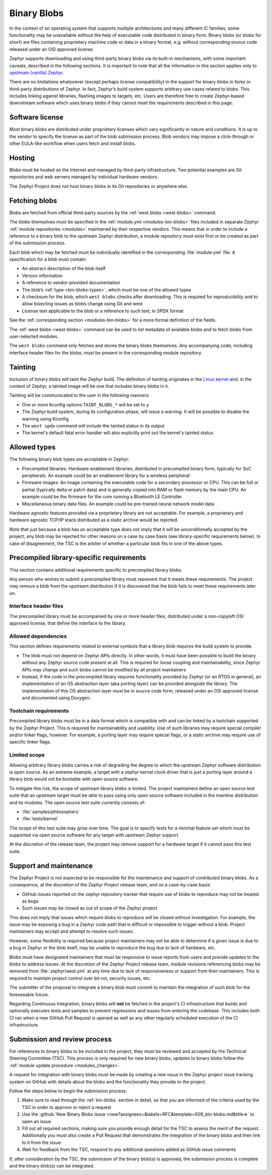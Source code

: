 .. _bin-blobs:

Binary Blobs
############

In the context of an operating system that supports multiple architectures and
many different IC families, some functionality may be unavailable without the
help of executable code distributed in binary form. Binary blobs (or blobs for
short) are files containing proprietary machine code or data in a binary format,
e.g. without corresponding source code released under an OSI approved license.

Zephyr supports downloading and using third-party binary blobs via its built-in
mechanisms, with some important caveats, described in the following sections. It
is important to note that all the information in this section applies only to
`upstream (vanilla) Zephyr <https://github.com/zephyrproject-rtos/zephyr>`_.

There are no limitations whatsoever (except perhaps license compatibility) in
the support for binary blobs in forks or third-party distributions of Zephyr. In
fact, Zephyr’s build system supports arbitrary use cases related to blobs. This
includes linking against libraries, flashing images to targets, etc. Users are
therefore free to create Zephyr-based downstream software which uses binary
blobs if they cannot meet the requirements described in this page.

Software license
****************

Most binary blobs are distributed under proprietary licenses which vary
significantly in nature and conditions. It is up to the vendor to specify the
license as part of the blob submission process. Blob vendors may impose a
click-through or other EULA-like workflow when users fetch and install blobs.

Hosting
*******

Blobs must be hosted on the Internet and managed by third-party infrastructure.
Two potential examples are Git repositories and web servers managed by
individual hardware vendors.

The Zephyr Project does not host binary blobs in its Git repositories or
anywhere else.

Fetching blobs
**************

Blobs are fetched from official third-party sources by the :ref:`west blobs
<west-blobs>` command.

The blobs themselves must be specified in the :ref:`module.yml
<modules-bin-blobs>` files included in separate Zephyr :ref:`module repositories
<modules>` maintained by their respective vendors. This means that in order to
include a reference to a binary blob to the upstream Zephyr distribution, a
module repository must exist first or be created as part of the submission
process.

Each blob which may be fetched must be individually identified in the
corresponding :file:`module.yml` file. A specification for a blob must contain:

- An abstract description of the blob itself
- Version information
- A reference to vendor-provided documentation
- The blob’s :ref:`type <bin-blobs-types>`, which must be one of the allowed types
- A checksum for the blob, which ``west blobs`` checks after downloading.
  This is required for reproducibility and to allow bisecting issues as blobs
  change using Git and west
- License text applicable to the blob or a reference to such text, in SPDX
  format

See the :ref:`corresponding section <modules-bin-blobs>` for a more formal
definition of the fields.

The :ref:`west blobs <west-blobs>` command can be used to list metadata of
available blobs and to fetch blobs from user-selected modules.

The ``west blobs`` command only fetches and stores the binary blobs themselves.
Any accompanying code, including interface header files for the blobs, must be
present in the corresponding module repository.

Tainting
********

Inclusion of binary blobs will taint the Zephyr build. The definition of
tainting originates in the `Linux kernel
<https://www.kernel.org/doc/html/latest/admin-guide/tainted-kernels.html>`_ and,
in the context of Zephyr, a tainted image will be one that includes binary blobs
in it.

Tainting will be communicated to the user in the following manners:

- One or more Kconfig options ``TAINT_BLOBS_*`` will be set to ``y``
- The Zephyr build system, during its configuration phase, will issue a warning.
  It will be possible to disable the warning using Kconfig
- The ``west spdx`` command will include the tainted status in its output
- The kernel's default fatal error handler will also explicitly print out the
  kernel's tainted status

.. _bin-blobs-types:

Allowed types
*************

The following binary blob types are acceptable in Zephyr:

* Precompiled libraries: Hardware enablement libraries, distributed in
  precompiled binary form, typically for SoC peripherals. An example could be an
  enablement library for a wireless peripheral
* Firmware images: An image containing the executable code for a secondary
  processor or CPU. This can be full or partial (typically delta or patch data)
  and is generally copied into RAM or flash memory by the main CPU. An example
  could be the firmware for the core running a Bluetooth LE Controller
* Miscellaneous binary data files. An example could be pre-trained neural
  network model data

Hardware agnostic features provided via a proprietary library are not
acceptable. For example, a proprietary and hardware agnostic TCP/IP stack
distributed as a static archive would be rejected.

Note that just because a blob has an acceptable type does not imply that it will
be unconditionally accepted by the project; any blob may be rejected for other
reasons on a case by case basis (see library-specific requirements below).
In case of disagreement, the TSC is the arbiter of whether a particular blob
fits in one of the above types.

Precompiled library-specific requirements
*****************************************

This section contains additional requirements specific to precompiled library
blobs.

Any person who wishes to submit a precompiled library must represent that it
meets these requirements. The project may remove a blob from the upstream
distribution if it is discovered that the blob fails to meet these requirements
later on.

Interface header files
======================

The precompiled library must be accompanied by one or more header files,
distributed under a non-copyleft OSI approved license, that define the interface
to the library.

Allowed dependencies
====================

This section defines requirements related to external symbols that a library
blob requires the build system to provide.

* The blob must not depend on Zephyr APIs directly. In other words, it must have
  been possible to build the binary without any Zephyr source code present at
  all. This is required for loose coupling and maintainability, since Zephyr
  APIs may change and such blobs cannot be modified by all project maintainers
* Instead, if the code in the precompiled library requires functionality
  provided by Zephyr (or an RTOS in general), an implementation of an OS
  abstraction layer (aka porting layer) can be provided alongside the library.
  The implementation of this OS abstraction layer must be in source code form,
  released under an OSI approved license and documented using Doxygen.

Toolchain requirements
======================

Precompiled library blobs must be in a data format which is compatible with and
can be linked by a toolchain supported by the Zephyr Project. This is required
for maintainability and usability. Use of such libraries may require special
compiler and/or linker flags, however. For example, a porting layer may require
special flags, or a static archive may require use of specific linker flags.

Limited scope
=============

Allowing arbitrary library blobs carries a risk of degrading the degree to
which the upstream Zephyr software distribution is open source. As an extreme
example, a target with a zephyr kernel clock driver that is just a porting layer
around a library blob would not be bootable with open source software.

To mitigate this risk, the scope of upstream library blobs is limited. The
project maintainers define an open source test suite that an upstream
target must be able to pass using only open source software included in the
mainline distribution and its modules. The open source test suite currently
consists of:

- :file:`samples/philosophers`
- :file:`tests/kernel`

The scope of this test suite may grow over time. The goal is to specify
tests for a minimal feature set which must be supported via open source software
for any target with upstream Zephyr support.

At the discretion of the release team, the project may remove support for a
hardware target if it cannot pass this test suite.

Support and maintenance
***********************

The Zephyr Project is not expected to be responsible for the maintenance and
support of contributed binary blobs. As a consequence, at the discretion of the
Zephyr Project release team, and on a case-by-case basis:

- GitHub issues reported on the zephyr repository tracker that require use of
  blobs to reproduce may not be treated as bugs
- Such issues may be closed as out of scope of the Zephyr project

This does not imply that issues which require blobs to reproduce will be closed
without investigation. For example, the issue may be exposing a bug in a Zephyr
code path that is difficult or impossible to trigger without a blob. Project
maintainers may accept and attempt to resolve such issues.

However, some flexibility is required because project maintainers may not be
able to determine if a given issue is due to a bug in Zephyr or the blob itself,
may be unable to reproduce the bug due to lack of hardware, etc.

Blobs must have designated maintainers that must be responsive to issue reports
from users and provide updates to the blobs to address issues. At the discretion
of the Zephyr Project release team, module revisions referencing blobs may be
removed from :file:`zephyr/west.yml` at any time due to lack of responsiveness or
support from their maintainers. This is required to maintain project control
over bit-rot, security issues, etc.

The submitter of the proposal to integrate a binary blob must commit to maintain
the integration of such blob for the foreseeable future.

Regarding Continuous Integration, binary blobs will **not** be fetched in the
project's CI infrastructure that builds and optionally executes tests and samples
to prevent regressions and issues from entering the codebase. This includes
both CI ran when a new GitHub Pull Request is opened as well as any other
regularly scheduled execution of the CI infrastructure.

.. _blobs-process:

Submission and review process
*****************************

For references to binary blobs to be included in the project, they must be
reviewed and accepted by the Technical Steering Committee (TSC). This process is
only required for new binary blobs, updates to binary blobs follow the
:ref:`module update procedure <modules_changes>`.

A request for integration with binary blobs must be made by creating a new
issue in the Zephyr project issue tracking system on GitHub with details
about the blobs and the functionality they provide to the project.

Follow the steps below to begin the submission process:

#. Make sure to read through the :ref:`bin-blobs` section in
   detail, so that you are informed of the criteria used by the TSC in order to
   approve or reject a request
#. Use the :github:`New Binary Blobs Issue
   <new?assignees=&labels=RFC&template=008_bin-blobs.md&title=>` to open an issue
#. Fill out all required sections, making sure you provide enough detail for the
   TSC to assess the merit of the request. Additionally you must also create a Pull
   Request that demonstrates the integration of the binary blobs and then
   link to it from the issue
#. Wait for feedback from the TSC, respond to any additional questions added as
   GitHub issue comments

If, after consideration by the TSC, the submission of the binary blob(s) is
approved, the submission process is complete and the binary blob(s) can be
integrated.
